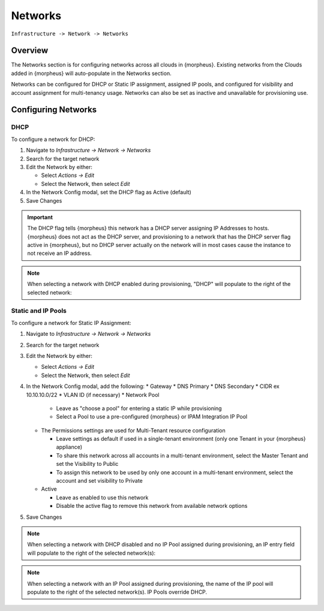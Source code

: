 Networks
--------

``Infrastructure -> Network -> Networks``

Overview
^^^^^^^^

The Networks section is for configuring networks across all clouds in {morpheus}. Existing networks from the Clouds added in {morpheus} will auto-populate in the Networks section.

Networks can be configured for DHCP or Static IP assignment, assigned IP pools, and configured for visibility and account assignment for multi-tenancy usage. Networks can also be set as inactive and unavailable for provisioning use.

Configuring Networks
^^^^^^^^^^^^^^^^^^^^

DHCP
....

To configure a network for DHCP:

1. Navigate to `Infrastructure -> Network -> Networks`
2. Search for the target network
3. Edit the Network by either:

   * Select `Actions -> Edit`
   * Select the Network, then select `Edit`

4. In the Network Config modal, set the DHCP flag as Active (default)
5. Save Changes

.. IMPORTANT:: The DHCP flag tells {morpheus} this network has a DHCP server assigning IP Addresses to hosts. {morpheus} does not act as the DHCP server, and provisioning to a network that has the DHCP server flag active in {morpheus}, but no DHCP server actually on the network will in most cases cause the instance to not receive an IP address.

.. NOTE:: When selecting a network with DHCP enabled during provisioning, "DHCP" will populate to the right of the selected network:

Static and IP Pools
...................

To configure a network for Static IP Assignment:

1. Navigate to `Infrastructure -> Network -> Networks`
2. Search for the target network
3. Edit the Network by either:

   * Select `Actions -> Edit`
   * Select the Network, then select `Edit`

4. In the Network Config modal, add the following:
   * Gateway
   * DNS Primary
   * DNS Secondary
   * CIDR ex 10.10.10.0/22
   * VLAN ID (if necessary)
   * Network Pool

     * Leave as "choose a pool" for entering a static IP while provisioning
     * Select a Pool to use a pre-configured {morpheus} or IPAM Integration IP Pool

   * The Permissions settings are used for Multi-Tenant resource configuration

     * Leave settings as default if used in a single-tenant environment (only one Tenant in your {morpheus} appliance)
     * To share this network across all accounts in a multi-tenant environment, select the Master Tenant and set the Visibility to Public
     * To assign this network to be used by only one account in a multi-tenant environment, select the account and set visibility to Private

   * Active

     * Leave as enabled to use this network
     * Disable the active flag to remove this network from available network options

5. Save Changes

.. NOTE:: When selecting a network with DHCP disabled and no IP Pool assigned during provisioning, an IP entry field will populate to the right of the selected network(s):

.. NOTE:: When selecting a network with an IP Pool assigned during provisioning, the name of the IP pool will populate to the right of the selected network(s). IP Pools override DHCP.
